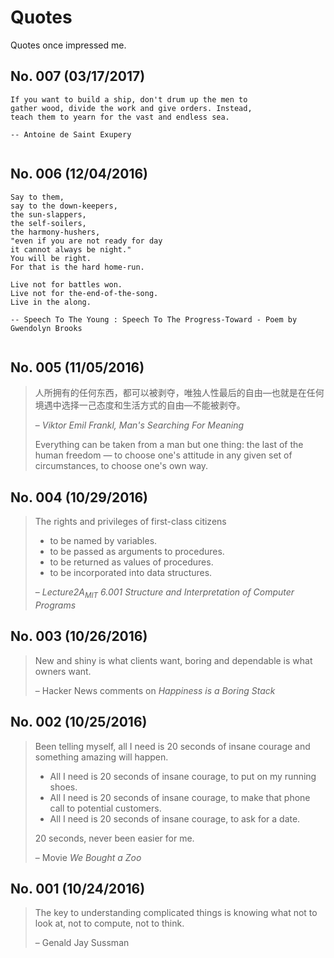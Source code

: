 * Quotes
Quotes once impressed me.

** No. 007 (03/17/2017)
#+BEGIN_EXAMPLE
If you want to build a ship, don't drum up the men to
gather wood, divide the work and give orders. Instead,
teach them to yearn for the vast and endless sea.

-- Antoine de Saint Exupery

#+END_EXAMPLE
** No. 006 (12/04/2016)
#+BEGIN_EXAMPLE
Say to them,
say to the down-keepers,
the sun-slappers,
the self-soilers,
the harmony-hushers,
"even if you are not ready for day
it cannot always be night."
You will be right.
For that is the hard home-run.

Live not for battles won.
Live not for the-end-of-the-song.
Live in the along.

-- Speech To The Young : Speech To The Progress-Toward - Poem by Gwendolyn Brooks

#+END_EXAMPLE
** No. 005 (11/05/2016)
#+BEGIN_QUOTE
人所拥有的任何东西，都可以被剥夺，唯独人性最后的自由---也就是在任何境遇中选择一己态度和生活方式的自由---不能被剥夺。

-- /Viktor Emil Frankl, Man's Searching For Meaning/

Everything can be taken from a man but one thing: the last of the human freedom --- to choose one's attitude in any given set of circumstances, to choose one's own way.
#+END_QUOTE
** No. 004 (10/29/2016)
#+BEGIN_QUOTE
The rights and privileges of first-class citizens

- to be named by variables.
- to be passed as arguments to procedures.
- to be returned as values of procedures.
- to be incorporated into data structures.

-- /Lecture2A_MIT 6.001 Structure and Interpretation of Computer Programs/
#+END_QUOTE
** No. 003 (10/26/2016)
#+BEGIN_QUOTE
New and shiny is what clients want, boring and dependable is what owners want.

-- Hacker News comments on /Happiness is a Boring Stack/
#+END_QUOTE

** No. 002 (10/25/2016)
#+BEGIN_QUOTE
Been telling myself, all I need is 20 seconds of insane courage and something amazing will happen.

- All I need is 20 seconds of insane courage, to put on my running shoes.
- All I need is 20 seconds of insane courage, to make that phone call to potential customers.
- All I need is 20 seconds of insane courage, to ask for a date.

20 seconds, never been easier for me.

-- Movie /We Bought a Zoo/
#+END_QUOTE

** No. 001 (10/24/2016)
#+BEGIN_QUOTE
The key to understanding complicated things is knowing what not to look at,
not to compute, not to think.

-- Genald Jay Sussman
#+END_QUOTE
